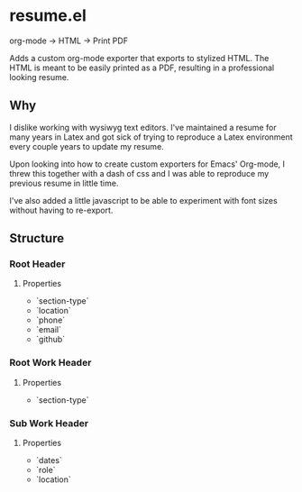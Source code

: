* resume.el

org-mode -> HTML -> Print PDF

Adds a custom org-mode exporter that exports to stylized HTML. The HTML is meant to be easily printed as a PDF, resulting in a professional looking resume.

** Why
I dislike working with wysiwyg text editors. I've maintained a resume for many years in Latex and got sick of trying to reproduce a Latex environment every couple years to update my resume.

Upon looking into how to create custom exporters for Emacs' Org-mode, I threw this together with a dash of css and I was able to reproduce my previous resume in little time.

I've also added a little javascript to be able to experiment with font sizes without having to re-export.

** Structure
*** Root Header
**** Properties
- `section-type`
- `location`
- `phone`
- `email`
- `github`
*** Root Work Header
**** Properties
- `section-type`
*** Sub Work Header
**** Properties
- `dates`
- `role`
- `location`

